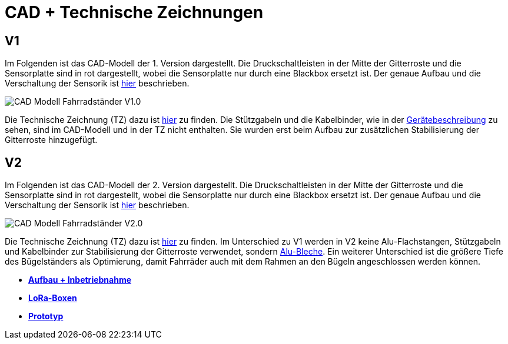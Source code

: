 # CAD + Technische Zeichnungen

## V1

Im Folgenden ist das CAD-Modell der 1. Version dargestellt. Die Druckschaltleisten in der Mitte der Gitterroste und die Sensorplatte sind in rot dargestellt, wobei die Sensorplatte nur durch eine Blackbox ersetzt ist. Der genaue Aufbau und die Verschaltung der Sensorik ist link:..[hier] beschrieben.

image::CAD-Modell_Fahrradständer_V1.0.png[]

Die Technische Zeichnung (TZ) dazu ist link:TZ_V1_ZSB_Fahrradständer.pdf[hier] zu finden. Die Stützgabeln und die Kabelbinder, wie in der link:..[Gerätebeschreibung] zu sehen, sind im CAD-Modell und in der TZ nicht enthalten. Sie wurden erst beim Aufbau zur zusätzlichen Stabilisierung der Gitterroste hinzugefügt.

## V2

Im Folgenden ist das CAD-Modell der 2. Version dargestellt. Die Druckschaltleisten in der Mitte der Gitterroste und die Sensorplatte sind in rot dargestellt, wobei die Sensorplatte nur durch eine Blackbox ersetzt ist. Der genaue Aufbau und die Verschaltung der Sensorik ist link:..[hier] beschrieben.

image::CAD-Modell_Fahrradständer_V2.0.png[]

Die Technische Zeichnung (TZ) dazu ist link:TZ_V2_ZSB_Fahrradständer.pdf[hier] zu finden. Im Unterschied zu V1 werden in V2 keine Alu-Flachstangen, Stützgabeln und Kabelbinder zur Stabilisierung der Gitterroste verwendet, sondern link:TZ_Alu_Blech_V2_Fahrradständer.pdf[Alu-Bleche]. Ein weiterer Unterschied ist die größere Tiefe des Bügelständers als Optimierung, damit Fahrräder auch mit dem Rahmen an den Bügeln angeschlossen werden können.

- *link:../Aufbau+Inbetriebnahme[Aufbau + Inbetriebnahme]*
- *link:../LoRa-Boxen[LoRa-Boxen]*
- *link:../[Prototyp]*